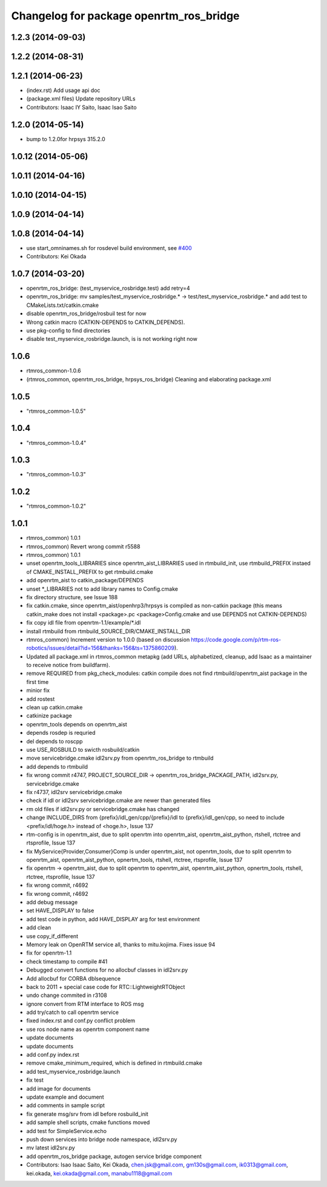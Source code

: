 ^^^^^^^^^^^^^^^^^^^^^^^^^^^^^^^^^^^^^^^^
Changelog for package openrtm_ros_bridge
^^^^^^^^^^^^^^^^^^^^^^^^^^^^^^^^^^^^^^^^

1.2.3 (2014-09-03)
------------------

1.2.2 (2014-08-31)
------------------

1.2.1 (2014-06-23)
------------------
* (index.rst) Add usage api doc
* (package.xml files) Update repository URLs
* Contributors: Isaac IY Saito, Isaac Isao Saito

1.2.0 (2014-05-14)
------------------

* bump to 1.2.0for hrpsys 315.2.0

1.0.12 (2014-05-06)
-------------------

1.0.11 (2014-04-16)
-------------------

1.0.10 (2014-04-15)
-------------------

1.0.9 (2014-04-14)
------------------

1.0.8 (2014-04-14)
------------------
* use start_omninames.sh for rosdevel build environment, see `#400 <https://github.com/start-jsk/rtmros_common/issues/400>`_
* Contributors: Kei Okada

1.0.7 (2014-03-20)
------------------
* openrtm_ros_bridge: (test_myservice_rosbridge.test) add retry=4
* openrtm_ros_bridge: mv samples/test_myservice_rosbridge.* -> test/test_myservice_rosbridge.* and add test to CMakeLists.txt/catkin.cmake
* disable openrtm_ros_bridge/rosbuil test for now
* Wrong catkin macro (CATKIN-DEPENDS to CATKIN_DEPENDS).
* use pkg-config to find directories
* disable test_myservice_rosbridge.launch, is is not working right now

1.0.6
-----
* rtmros_common-1.0.6
* (rtmros_common, openrtm_ros_bridge, hrpsys_ros_bridge) Cleaning and elaborating package.xml

1.0.5
-----
* "rtmros_common-1.0.5"

1.0.4
-----
* "rtmros_common-1.0.4"

1.0.3
-----
* "rtmros_common-1.0.3"

1.0.2
-----
* "rtmros_common-1.0.2"

1.0.1
-----
* rtmros_common) 1.0.1
* rtmros_common) Revert wrong commit r5588
* rtmros_common) 1.0.1
* unset openrtm_tools_LIBRARIES since openrtm_aist_LIBRARIES used in rtmbuild_init, use rtmbuild_PREFIX instaed of CMAKE_INSTALL_PREFIX to get rtmbuild.cmake
* add openrtm_aist to catkin_package/DEPENDS
* unset \*_LIBRARIES not to add library names to Config.cmake
* fix directory structure, see Issue 188
* fix catkin.cmake, since openrtm_aist/openhrp3/hrpsys is compiled as non-catkin package (this means catkin_make does not install <package>.pc <package>Config.cmake and use DEPENDS not CATKIN-DEPENDS)
* fix copy idl file from openrtm-1.1/example/\*.idl
* install rtmbuild from rtmbuild_SOURCE_DIR/CMAKE_INSTALL_DIR
* rtmros_common) Increment version to 1.0.0 (based on discussion https://code.google.com/p/rtm-ros-robotics/issues/detail?id=156&thanks=156&ts=1375860209).
* Updated all package.xml in rtmros_common metapkg (add URLs, alphabetized, cleanup, add Isaac as a maintainer to receive notice from buildfarm).
* remove REQUIRED from pkg_check_modules: catkin compile does not find rtmbuild/openrtm_aist package in the first time
* minior fix
* add rostest
* clean up catkin.cmake
* catkinize package
* openrtm_tools depends on openrtm_aist
* depends rosdep is requried
* del depends to roscpp
* use USE_ROSBUILD to swicth rosbuild/catkin
* move servicebridge.cmake idl2srv.py from openrtm_ros_bridge to rtmbuild
* add depends to rtmbuild
* fix wrong commit r4747, PROJECT_SOURCE_DIR -> openrtm_ros_bridge_PACKAGE_PATH, idl2srv.py, servicebridge.cmake
* fix r4737,  idl2srv servicebridge.cmake
* check if idl or idl2srv servicebridge.cmake are newer than generated files
* rm old files if idl2srv.py or servicebridge.cmake has changed
* change INCLUDE_DIRS from {prefix}/idl_gen/cpp/{prefix}/idl to {prefix}/idl_gen/cpp, so need to include <prefix/idl/hoge.h> instead of <hoge.h>, Issue 137
* rtm-config is in openrtm_aist, due to split openrtm into openrtm_aist, openrtm_aist_python, rtshell, rtctree and rtsprofile, Issue 137
* fix MyService{Provider,Consumer}Comp is under openrtm_aist, not openrtm_tools, due to split openrtm to openrtm_aist, openrtm_aist_python, opnertm_tools, rtshell, rtctree, rtsprofile, Issue 137
* fix openrtm -> openrtm_aist, due to split openrtm to openrtm_aist, openrtm_aist_python, opnertm_tools, rtshell, rtctree, rtsprofile, Issue 137
* fix wrong commit, r4692
* fix wrong commit, r4692
* add debug message
* set HAVE_DISPLAY to false
* add test code in python, add HAVE_DISPLAY arg for test environment
* add clean
* use copy_if_different
* Memory leak on OpenRTM service all, thanks to mitu.kojima. Fixes issue 94
* fix for openrtm-1.1
* check timestamp to compile #41
* Debugged convert functions for no allocbuf classes in idl2srv.py
* Add allocbuf for CORBA dblsequence
* back to 2011 + special case code for RTC::LightweightRTObject
* undo change commited in r3108
* ignore convert from RTM interface to ROS msg
* add try/catch to call openrtm service
* fixed index.rst and conf.py conflict problem
* use ros node name as openrtm component name
* update documents
* update documents
* add conf.py index.rst
* remove cmake_minimum_required, which is defined in rtmbuild.cmake
* add test_myservice_rosbridge.launch
* fix test
* add image for documents
* update example and document
* add comments in sample script
* fix generate msg/srv from idl before rosbuild_init
* add sample shell scripts, cmake functions moved
* add test for SimpleService.echo
* push down services into bridge node namespace, idl2srv.py
* mv latest idl2srv.py
* add openrtm_ros_bridge package, autogen service bridge component
* Contributors: Isao Isaac Saito, Kei Okada, chen.jsk@gmail.com, gm130s@gmail.com, ik0313@gmail.com, kei.okada, kei.okada@gmail.com, manabu1118@gmail.com
